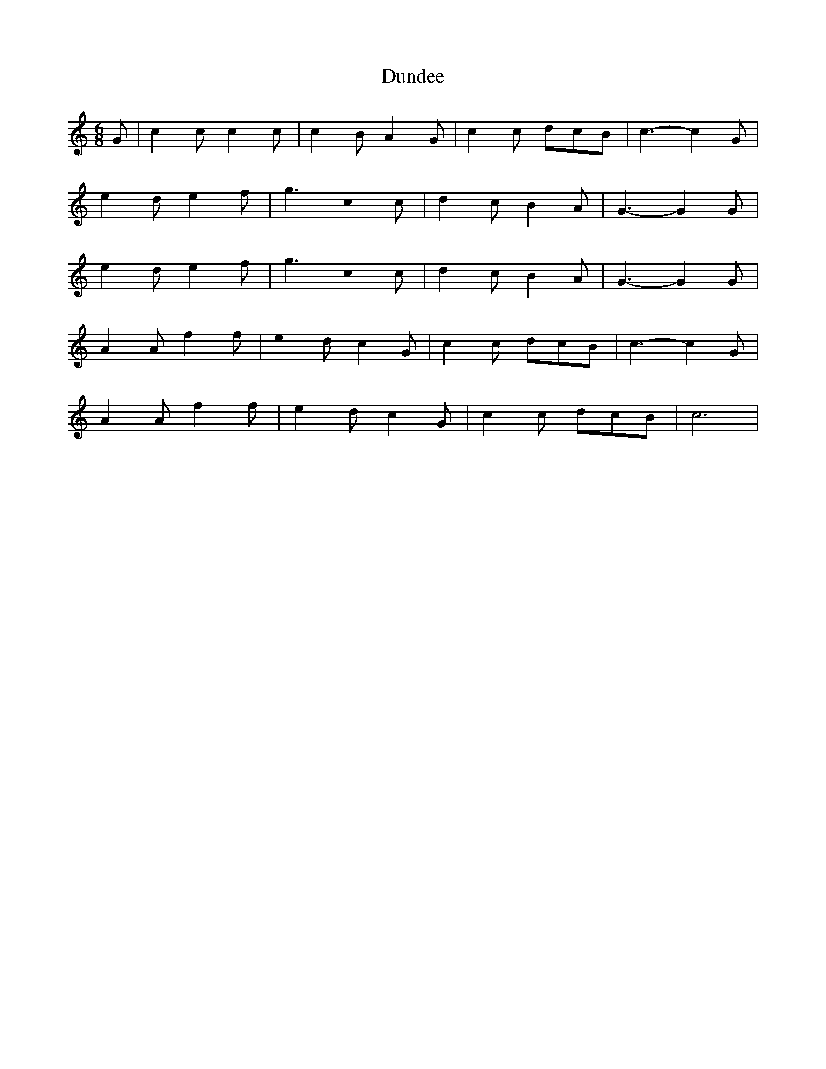 X: 160
T: Dundee 
M:6/8
R:jig
L:1/8
Z:added by Alf 
K:C 
G|c2c c2c|c2B A2G|c2c dcB|c3-c2G|
e2d e2f|g3 c2c|d2c B2A|G3-G2G|
e2d e2f|g3 c2c|d2c B2A|G3-G2G|
A2A f2f|e2d c2G|c2c dcB|c3-c2G|
A2A f2f|e2d c2G|c2c dcB|c6|
